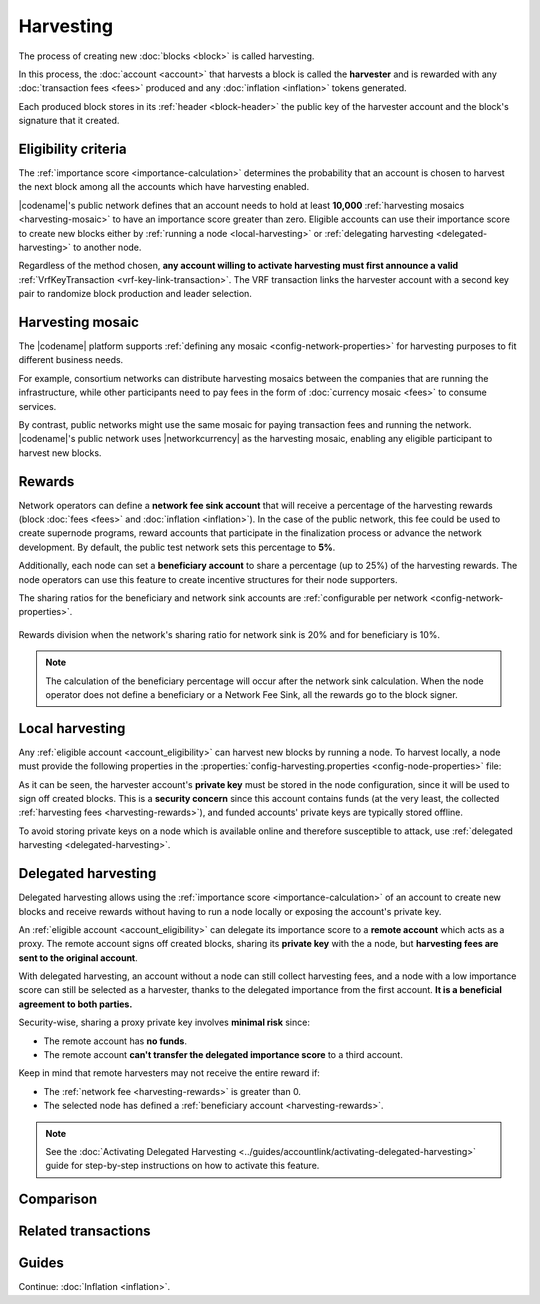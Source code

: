 ##########
Harvesting
##########

The process of creating new :doc:`blocks <block>` is called harvesting.

In this process, the :doc:`account <account>` that harvests a block is called the **harvester** and is rewarded with any :doc:`transaction fees <fees>` produced and any :doc:`inflation <inflation>` tokens generated.

Each produced block stores in its :ref:`header <block-header>` the public key of the harvester account and the block's signature that it created.

.. _account_eligibility:

********************
Eligibility criteria
********************

The :ref:`importance score <importance-calculation>` determines the probability that an account is chosen to harvest the next block among all the accounts which have harvesting enabled.

|codename|'s public network defines that an account needs to hold at least **10,000** :ref:`harvesting mosaics <harvesting-mosaic>` to have an importance score greater than zero.
Eligible accounts can use their importance score to create new blocks either by :ref:`running a node <local-harvesting>` or :ref:`delegating harvesting <delegated-harvesting>` to another node.

Regardless of the method chosen, **any account willing to activate harvesting must first announce a valid** :ref:`VrfKeyTransaction <vrf-key-link-transaction>`.
The VRF transaction links the harvester account with a second key pair to randomize block production and leader selection.

.. _harvesting-mosaic:

*****************
Harvesting mosaic
*****************

The |codename| platform supports :ref:`defining any mosaic <config-network-properties>` for harvesting purposes to fit different business needs.

For example, consortium networks can distribute harvesting mosaics between the companies that are running the infrastructure, while other participants need to pay fees in the form of :doc:`currency mosaic <fees>` to consume services.

By contrast, public networks might use the same mosaic for paying transaction fees and running the network.
|codename|'s public network uses |networkcurrency| as the harvesting mosaic, enabling any eligible participant to harvest new blocks.

.. _harvesting-rewards:

*******
Rewards
*******

Network operators can define a **network fee sink account** that will receive a percentage of the harvesting rewards (block :doc:`fees <fees>` and :doc:`inflation <inflation>`). In the case of the public network, this fee could be used to create supernode programs, reward accounts that participate in the finalization process or advance the network development. By default, the public test network sets this percentage to **5%**.

Additionally, each node can set a **beneficiary account** to share a percentage (up to 25%) of the harvesting rewards. The node operators can use this feature to create incentive structures for their node supporters.

The sharing ratios for the beneficiary and network sink accounts are :ref:`configurable per network <config-network-properties>`. 

.. figure:: ../resources/images/diagrams/network-sink-beneficiary.png
    :align: center
    :width: 600px

    Rewards division when the network's sharing ratio for network sink is 20% and for beneficiary is 10%.

.. note:: The calculation of the beneficiary percentage will occur after the network sink calculation. When the node operator does not define a beneficiary or a Network Fee Sink, all the rewards go to the block signer.

.. _local-harvesting:

****************
Local harvesting
****************

Any :ref:`eligible account <account_eligibility>` can harvest new blocks by running a node.
To harvest locally, a node must provide the following properties in the :properties:`config-harvesting.properties <config-node-properties>` file:

.. raw:: html
    :file: ../_static/config-harvesting.properties.html

As it can be seen, the harvester account's **private key** must be stored in the node configuration, since it will be used to sign off created blocks. This is a **security concern** since this account contains funds (at the very least, the collected :ref:`harvesting fees <harvesting-rewards>`), and funded accounts' private keys are typically stored offline.

To avoid storing private keys on a node which is available online and therefore susceptible to attack, use :ref:`delegated harvesting <delegated-harvesting>`.

.. _delegated-harvesting:

********************
Delegated harvesting
********************

Delegated harvesting allows using the :ref:`importance score <importance-calculation>` of an account to create new blocks and receive rewards without having to run a node locally or exposing the account's private key.

An :ref:`eligible account <account_eligibility>` can delegate its importance score to a **remote account** which acts as a proxy. The remote account signs off created blocks, sharing its **private key** with the a node, but **harvesting fees are sent to the original account**.

With delegated harvesting, an account without a node can still collect harvesting fees, and a node with a low importance score can still be selected as a harvester, thanks to the delegated importance from the first account. **It is a beneficial agreement to both parties.**

Security-wise, sharing a proxy private key involves **minimal risk** since:

* The remote account has **no funds**.

* The remote account **can't transfer the delegated importance score** to a third account.

Keep in mind that remote harvesters may not receive the entire reward if:

*  The :ref:`network fee <harvesting-rewards>` is greater than 0.

*  The selected node has defined a :ref:`beneficiary account <harvesting-rewards>`.

.. note:: See the :doc:`Activating Delegated Harvesting <../guides/accountlink/activating-delegated-harvesting>` guide for step-by-step instructions on how to activate this feature.

**********
Comparison
**********

.. csv-table::
    :header: "", "Local harvesting", "Delegated harvesting"
    :delim: ;
    :widths: 15, 43, 42

    **Setup** ; Install a `catapult-server <https://github.com/nemtech/catapult-server>`_ node.; :doc:`Activate remote harvesting <../guides/accountlink/activating-delegated-harvesting>`.
    **Cost** ; Node maintenance (electricity, VPN, ...) + :ref:`VrfKeyLinkTransaction <vrf-key-link-transaction>` announcement fees.; Announcement fees for **4** transactions.
    **Security**; The node stores the main account's private key.;  The node stores a proxy account's private key.
    **Reward**; Total reward. The node owner can share part of it with a beneficiary account.; Total reward minus any beneficiary share set on the node.

********************
Related transactions
********************

.. csv-table::
    :header:  "Id",  "Type", "Description"
    :widths: 15 41 44
    :delim: ;

    0x4243; :ref:`VrfKeyLinkTransaction <vrf-key-link-transaction>`; Link an account with a VRF public key. Required for all harvesting eligible accounts.
    0x414C; :ref:`AccountKeyLinkTransaction <account-key-link-transaction>`; Delegate the account importance to a proxy account. Required for all accounts willing to activate delegated harvesting.
    0x424C; :ref:`NodeKeyLinkTransaction <node-key-link-transaction>`; Link an account with a public key used by TLS to create sessions. Required for all accounts willing to activate delegated harvesting.
    ; :ref:`PersistentDelegationRequestTransaction <persistent-delegation-request-transaction>`; Request a node to add an account as a delegated harvester.

******
Guides
******

.. postlist::
    :category: Harvesting
    :date: %A, %B %d, %Y
    :format: {title}
    :list-style: circle
    :excerpts:
    :sort:

Continue: :doc:`Inflation <inflation>`.
